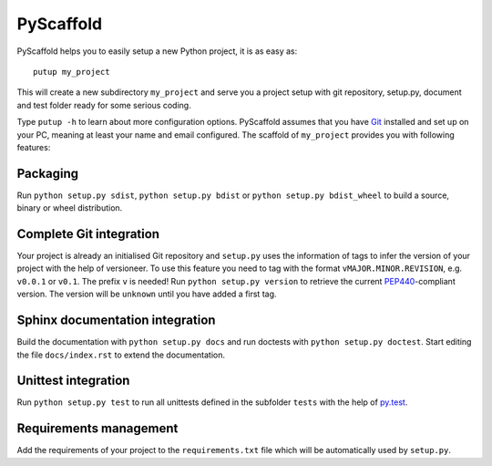 ==========
PyScaffold
==========

.. image:: https://travis-ci.org/blue-yonder/pyscaffold.svg?branch=master
    :target: https://travis-ci.org/blue-yonder/pyscaffold
.. image:: https://coveralls.io/repos/blue-yonder/pyscaffold/badge.png
    :target: https://coveralls.io/r/blue-yonder/pyscaffold

PyScaffold helps you to easily setup a new Python project, it is as easy as::

    putup my_project
    
This will create a new subdirectory ``my_project`` and serve you a project setup 
with git repository, setup.py, document and test folder ready for some serious 
coding.

Type ``putup -h`` to learn about more configuration options. PyScaffold assumes 
that you have `Git  <http://git-scm.com/>`_ installed and set up on your PC, 
meaning at least your name and email configured.
The scaffold of ``my_project`` provides you with following features:

Packaging
=========

Run ``python setup.py sdist``, ``python setup.py bdist`` or
``python setup.py bdist_wheel`` to build a source, binary or wheel
distribution.


Complete Git integration
========================

Your project is already an initialised Git repository and ``setup.py`` uses
the information of tags to infer the version of your project with the help of
versioneer.
To use this feature you need to tag with the format ``vMAJOR.MINOR.REVISION``,
e.g. ``v0.0.1`` or ``v0.1``. The prefix ``v`` is needed!
Run ``python setup.py version`` to retrieve the current `PEP440
<http://www.python.org/dev/peps/pep-0440/>`_-compliant version.
The version will be ``unknown`` until you have added a first tag.


Sphinx documentation integration
================================

Build the documentation with ``python setup.py docs`` and run doctests with
``python setup.py doctest``. Start editing the file ``docs/index.rst`` to
extend the documentation.


Unittest integration
====================

Run ``python setup.py test`` to run all unittests defined in the subfolder
``tests`` with the help of `py.test <http://pytest.org/>`_.


Requirements management
=======================

Add the requirements of your project to the ``requirements.txt`` file which
will be automatically used by ``setup.py``.

